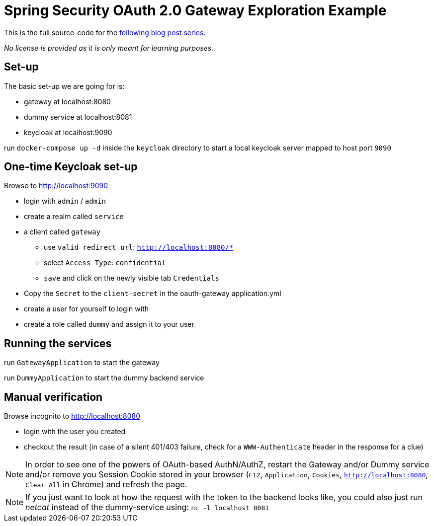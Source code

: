 = Spring Security OAuth 2.0 Gateway Exploration Example

This is the full source-code for the https://blog.jdriven.com/2019/10/spring-security-5-2-OAuth-2-exploration-part1/[following blog post series].

_No license is provided as it is only meant for learning purposes._

== Set-up

The basic set-up we are going for is:

* gateway at localhost:8080
* dummy service at localhost:8081
* keycloak at localhost:9090

run `docker-compose up -d` inside the `keycloak` directory to start a local keycloak server mapped to host port `9090`

== One-time Keycloak set-up

Browse to http://localhost:9090

* login with `admin` / `admin`
* create a realm called `service` 
* a client called `gateway`
** use `valid redirect url`: `http://localhost:8080/*`
** select `Access Type`: `confidential`
** `save` and click on the newly visible tab `Credentials`
* Copy the `Secret` to the `client-secret` in the oauth-gateway application.yml
* create a user for yourself to login with
* create a role called `dummy` and assign it to your user

== Running the services

run `GatewayApplication` to start the gateway

run `DummyApplication` to start the dummy backend service

== Manual verification

Browse incognito to http://localhost:8080

* login with the user you created
* checkout the result (in case of a silent 401/403 failure, check for a `WWW-Authenticate` header in the response for a clue)

NOTE: In order to see one of the powers of OAuth-based AuthN/AuthZ, restart the Gateway and/or Dummy service and/or remove you Session Cookie stored in your browser (`F12`, `Application`, `Cookies`, `http://localhost:8080`, `Clear All` in Chrome) and refresh the page.

NOTE: If you just want to look at how the request with the token to the backend looks like, you could also just run _netcat_ instead of the dummy-service using:
`nc -l localhost 8081`
